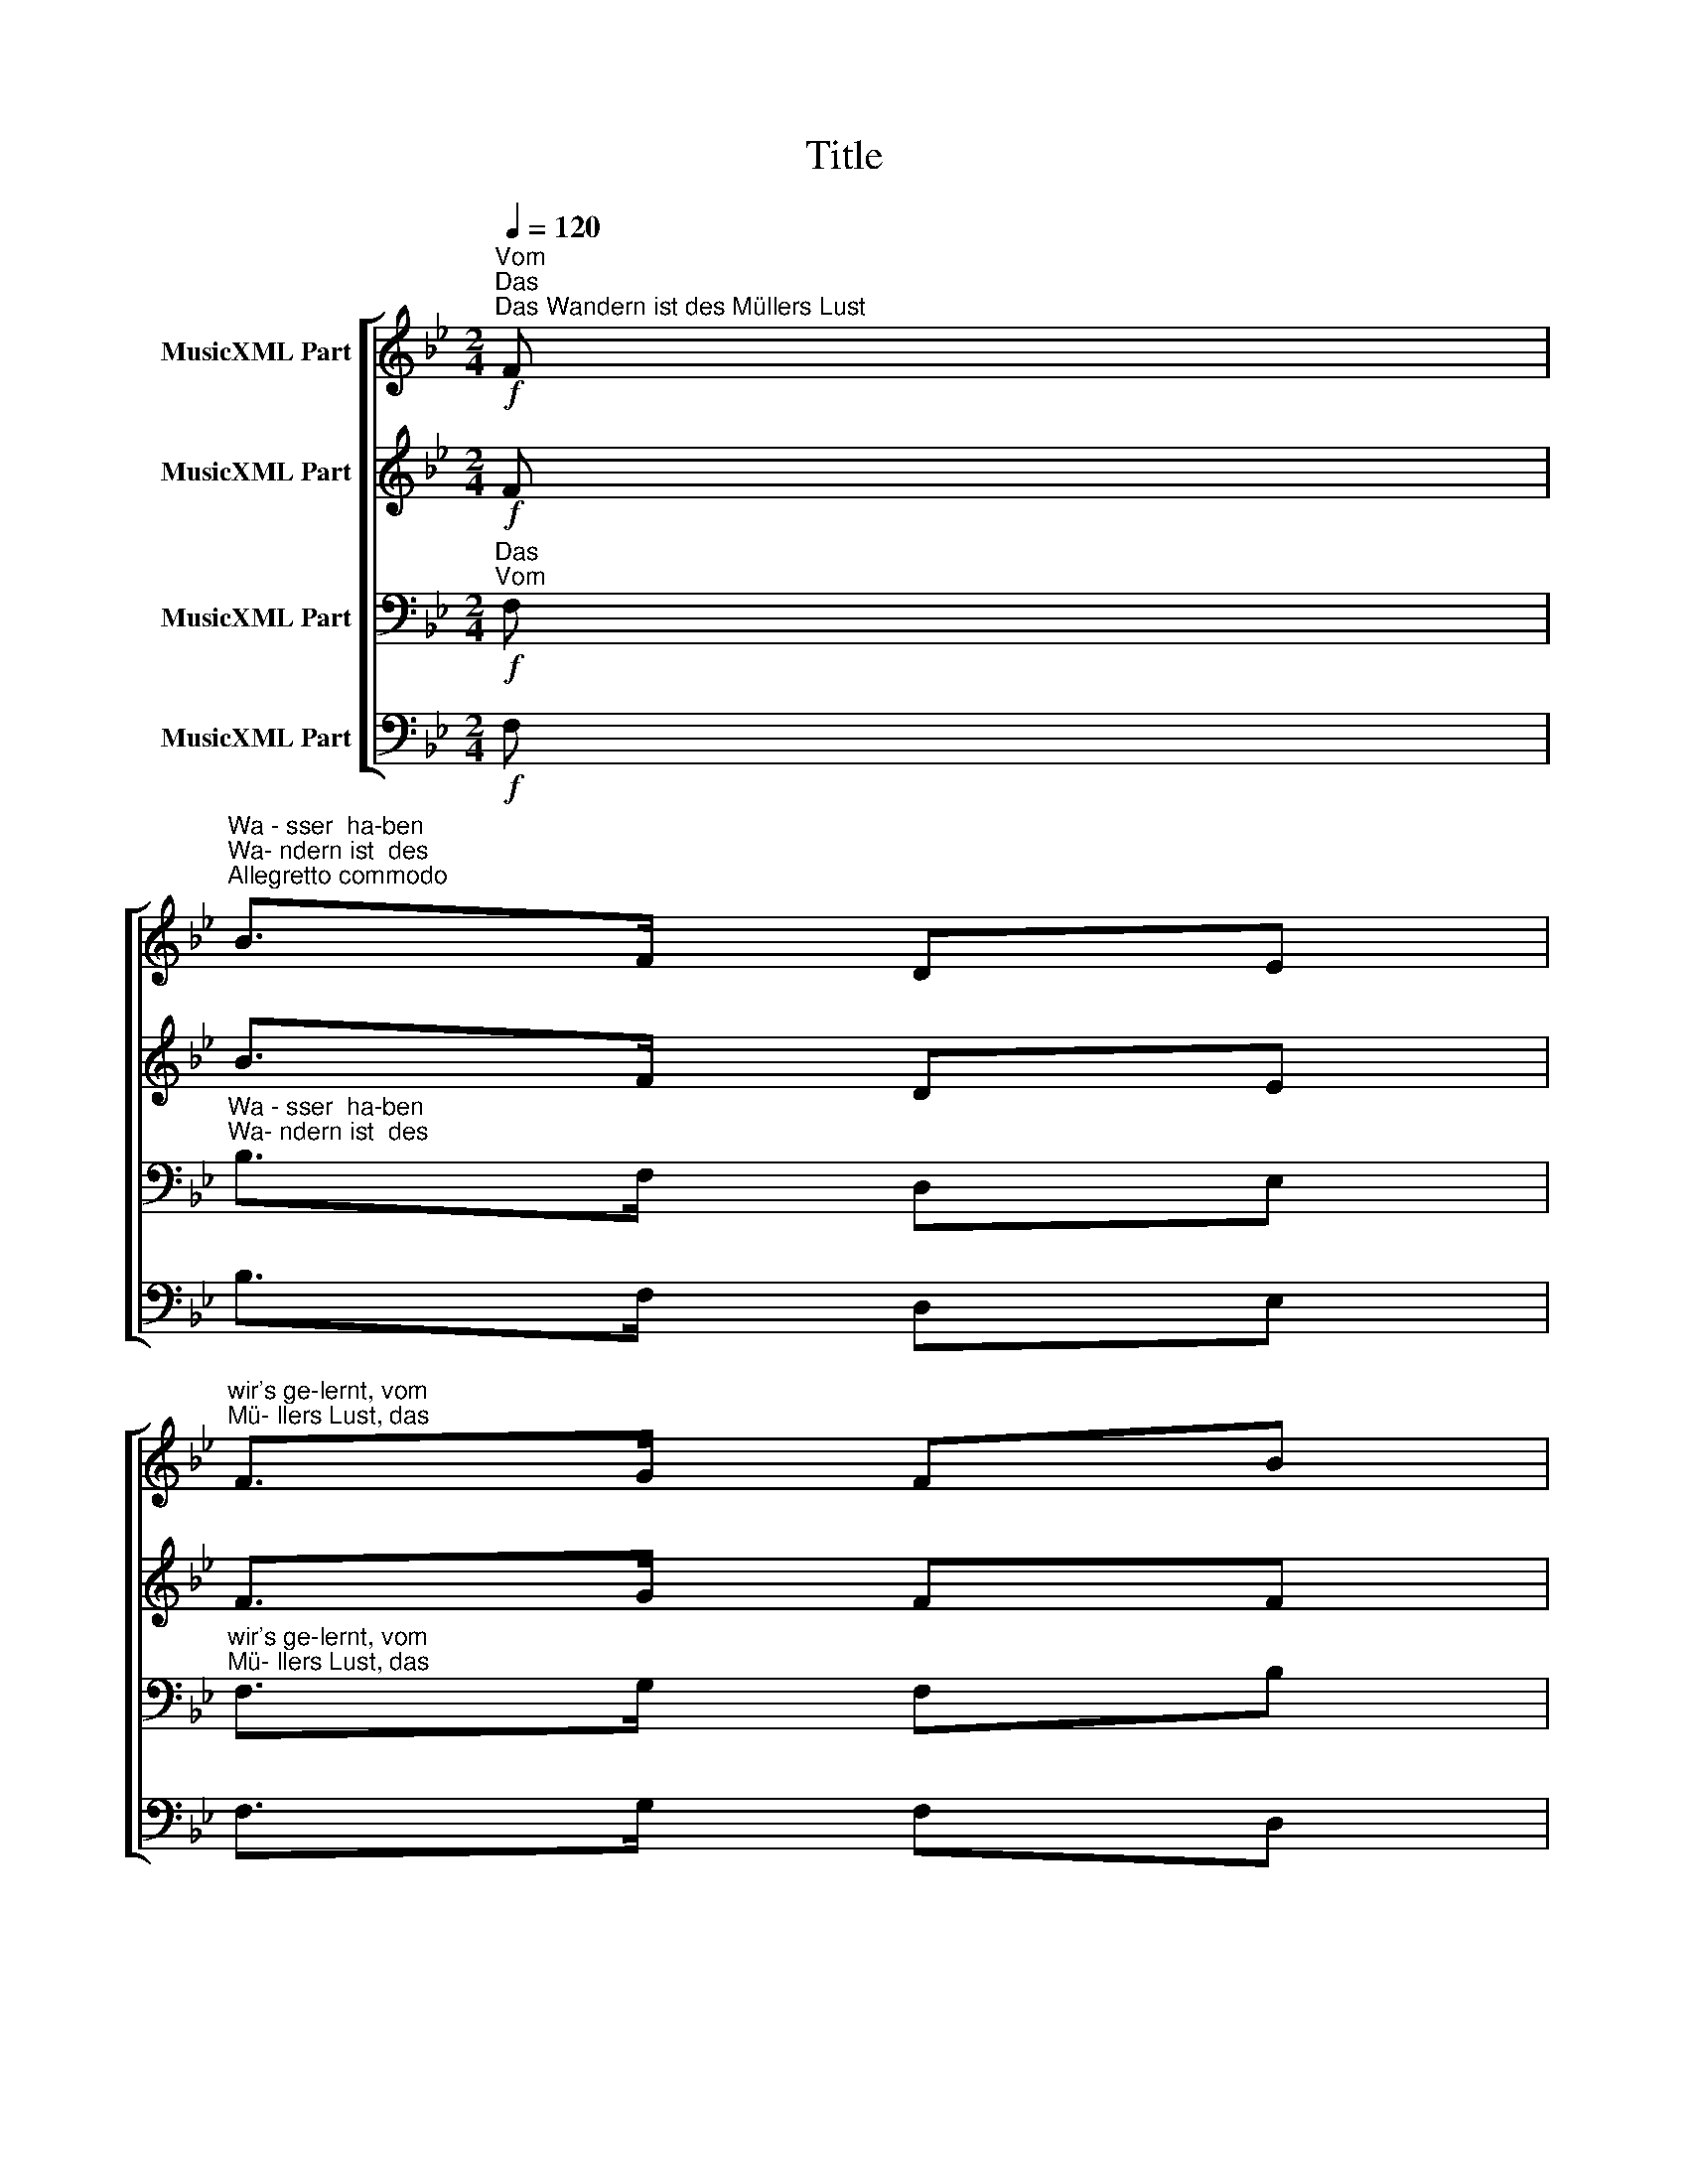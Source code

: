 X:1
T:Title
%%score [ 1 2 3 4 ]
L:1/8
Q:1/4=120
M:2/4
K:Bb
V:1 treble nm="MusicXML Part"
V:2 treble nm="MusicXML Part"
V:3 bass nm="MusicXML Part"
V:4 bass nm="MusicXML Part"
V:1
!f!"^Vom""^Das""^Das Wandern ist des Müllers Lust" F | %1
"^Wa - sser  ha-ben""^Wa- ndern ist  des""^Allegretto commodo" B>F DE | %2
"^wir's ge-lernt, vom""^Mü- llers Lust, das" F>G FB | %3
"^Wa - sser  ha-ben""^Wa- ndern ist  des" d>F"^Musik: Carl Friedrich Zöllner, 1844\nText: Wilhelm Müller" Bc | %4
"^wir's ge-lernt, vom""^Mü- llers Lust, das" d>e dB |"^Wa____ -""^Wa____ -" (d2 c2) | %6
"^ndern.""^sser." B2 z2 | z2 z"^Das""^Das"!p! F | %8
"^hat  nicht  Ruh_    bei_""^muß  ein   schle - chter" cc d/c/ =B/c/ | %9
"^Tag und Nacht ist""^Mü-ller  sein, dem" Ac FF | %10
"^stets  auf    Wa  -   nder -""^nie - mals   fiel__    das__" cc d/c/ =B/c/ | %11
"^schaft be- dacht, ist""^Wa-ndern  ein,  dem" Ac F!f!F | %12
"^stets  auf   Wa- nder -""^nie - mals  fiel   das" GA Bc | %13
"^schaft be-dacht, das""^Wa-ndern ein,  das" d>c"^cresc." Bd | %14
"^Wa - ndern,""^Wa - sser,"!>(! f2!>)! F z |!pp!"^Wa - ndern,""^Wa - sser," f2 F z | F2 f2- | %17
 f=e/f/dB | F2 f2- | %19
"^_________________________________ -""^_________________________________ -" f=e/f/dB | %20
"^cresc." Ac"^sser, das""^ndern, das" F!f!A |"^Wa___- ndern, das""^Wa___-  sser,  das" BF Bd | %22
!ff!"^Wa_____   -""^Wa_____   -" (f2 A2) |"^ndern.""^sser." B2 z |] %24
V:2
!f! F | B>F DE | F>G FF | F>F FF | B>B BF |"^Wa____ -""^Wa____ -" (F2 E2) | %6
"^ndern. Das muß ein""^sser.  Das hat nicht" .D!p!.F .D.F | %7
"^Ruh  bei  Tag  und""^schle-chter Mü-ller" .D.F .D.F | %8
"^Nacht, nicht Ruh    bei""^sein, ein schle - chter" .E.F .E.F | %9
"^Tag und Nacht ist""^Mü-ller sein, dem" .E.E .E.F | %10
"^stets  auf    Wa  -  nder -""^nie - mals  fiel       das" .E.F .E.F | %11
"^Wa-ndern  ein,  dem""^schaft be- dacht, ist" .E.E .E!f!.F | %12
"^nie - mals  fiel   das""^stets  auf   Wa- nder -" .G.^F .G.G | %13
"^Wa-ndern ein, das""^schaft be-dacht, das" ^F>F"^cresc." GB | %14
"^Wa - ndern,""^Wa - sser,"!>(! A2!>)! F z |!pp!"^Wa - ndern,""^Wa - sser," B2 F z | %16
"^Wa ___________________________________________________________""^Wa ___________________________________________________________" FBcB/c/ | %17
 dBFB | FBcB/c/ | %19
"^_________________________________ -""^_________________________________ -" dBFB | %20
 F2"^ndern, das""^sser,  das" F!f!F |"^Wa___- ndern, das""^Wa___-  sser,  das" F2 FF | %22
!ff!"^Wa_____   -""^Wa_____   -" (B2 E2) |"^ndern.""^sser." D2 z |] %24
V:3
!f!"^Das""^Vom" F, |"^Wa - sser  ha-ben""^Wa- ndern ist  des" B,>F, D,E, | %2
"^wir's ge-lernt, vom""^Mü- llers Lust, das" F,>G, F,B, | %3
"^Wa - sser  ha-ben""^Wa- ndern ist  des" B,>D DE | %4
"^wir's ge-lernt, vom""^Mü- llers Lust, das" F>G FB, | (B,2 A,2) | .B,!p!.D .B,.D | .B,.D .B,.D | %8
 .A,.A, .A,.A, | .F,.A, .C.F, | .A,.A, .A,.A, | .F,.A, .C!f!.F, | .B,.C .B,.G, | A,>D DB, | %14
!>(! C2!>)! F, z |!pp! D2 F, z | CDED/E/ | FDB,D | CDED/E/ | FDB,D | CE E!f!C | B,2 B,B, | %22
!ff! (D2 C2) | B,2 z |] %24
V:4
!f! F, | B,>F, D,E, | F,>G, F,D, | B,,>B, B,B, | B,>B, B,D, |"^Wa____ -""^Wa____ -" (F,2 F,,2) | %6
"^ndern.""^sser." B,,2 z2 | z2 z"^Das""^Das" B, |"^hat""^muß," F, z"^nicht,""^ja" F, z | %9
"^muß,""^hat" F, z"^nicht""^ein" F, z |"^Ruh""^schle -" F, z"^bei""^chter" F, z | %11
"^Tag  und  Nacht, ist""^Mü - ller  sein,  dem" F,F, F,!f!F, | %12
"^nie - mals  fiel   das""^stets  auf   Wa- nder -" E,E, E,E, | %13
"^Wa-ndern ein,  das""^schaft be-dacht, das" D,>D,"^cresc." G,G, | %14
"^Wa - ndern,""^Wa - sser,"!>(! F,2!>)! F,, z |!pp!"^Wa-ndern, das""^Wa- sser, das" F,2 F,,!pp!F, | %16
"^Wa-ndern,""^Wa - sser," F,,F,, z"^das""^das" F, | %17
"^Wa-ndern,""^Wa - sser," F,,F,, z"^das""^das" F, | %18
"^Wa-ndern,""^Wa - sser," F,,F,, z"^das""^das" F, | %19
 F,,F,, z"^das""^das""^Das sehn wir auch den Rädern ab,\nDen Rädern!\nDie gar nicht gerne stille stehn,\nDie sich bei Tag nicht müde drehn\nDie Räder.\nDie Räder..." F, | %20
"^Wa__- ndern, das""^Wa__-  sser,  das" F,A, C!f!E, | %21
"^Wa___- ndern, das""^Wa___-  sser,  das" D,F,"^Die Steine selbst, so schwer sie sind,\nDie Steine\nSie tanzen mit dem muntern Rhein\nUnd wollen gar noch schneller sein\nDie Steine\nDie Steine....." D,B, | %22
!ff!"^Wa_____   -""^Wa_____   -" (F,2 F,,2) |"^sser.""^ndern." B,,2 z |] %24

